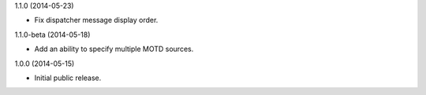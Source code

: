 1.1.0 (2014-05-23)

* Fix dispatcher message display order.

1.1.0-beta (2014-05-18)

* Add an ability to specify multiple MOTD sources.

1.0.0 (2014-05-15)

* Initial public release.